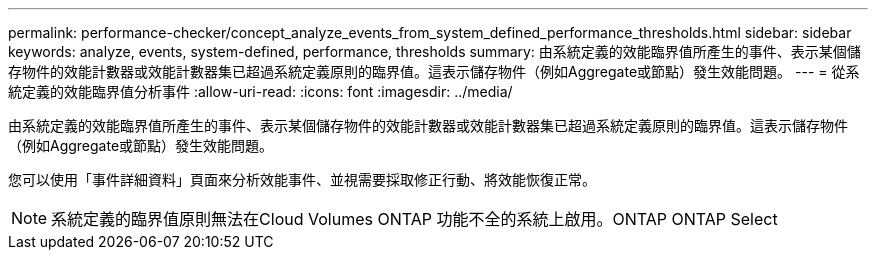 ---
permalink: performance-checker/concept_analyze_events_from_system_defined_performance_thresholds.html 
sidebar: sidebar 
keywords: analyze, events, system-defined, performance, thresholds 
summary: 由系統定義的效能臨界值所產生的事件、表示某個儲存物件的效能計數器或效能計數器集已超過系統定義原則的臨界值。這表示儲存物件（例如Aggregate或節點）發生效能問題。 
---
= 從系統定義的效能臨界值分析事件
:allow-uri-read: 
:icons: font
:imagesdir: ../media/


[role="lead"]
由系統定義的效能臨界值所產生的事件、表示某個儲存物件的效能計數器或效能計數器集已超過系統定義原則的臨界值。這表示儲存物件（例如Aggregate或節點）發生效能問題。

您可以使用「事件詳細資料」頁面來分析效能事件、並視需要採取修正行動、將效能恢復正常。

[NOTE]
====
系統定義的臨界值原則無法在Cloud Volumes ONTAP 功能不全的系統上啟用。ONTAP ONTAP Select

====